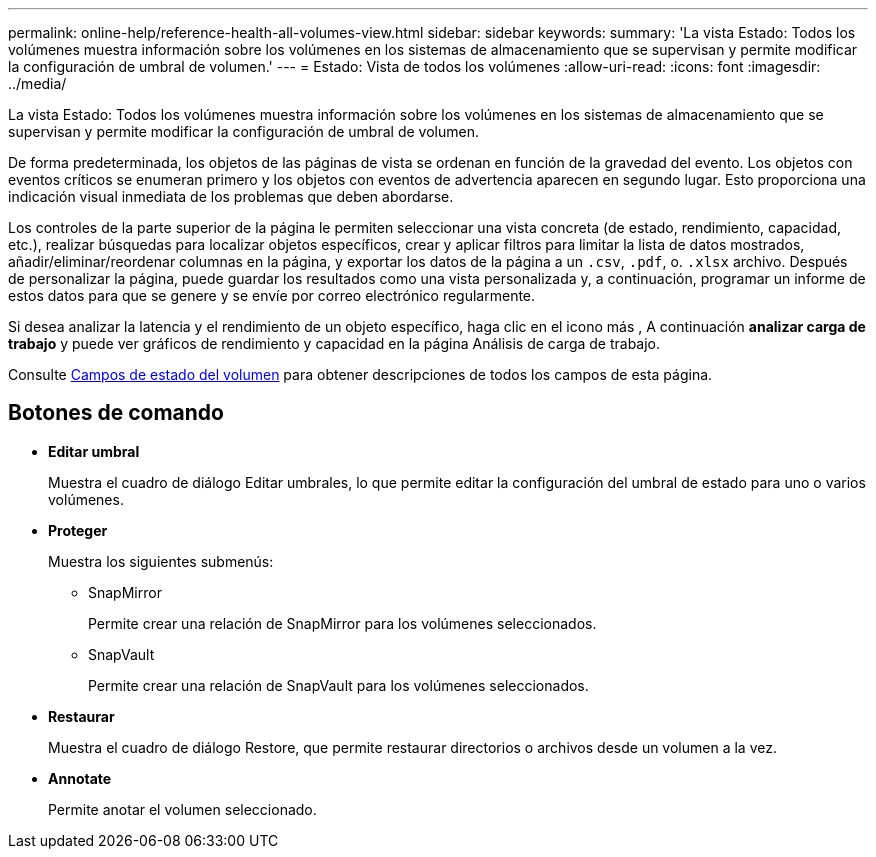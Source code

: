 ---
permalink: online-help/reference-health-all-volumes-view.html 
sidebar: sidebar 
keywords:  
summary: 'La vista Estado: Todos los volúmenes muestra información sobre los volúmenes en los sistemas de almacenamiento que se supervisan y permite modificar la configuración de umbral de volumen.' 
---
= Estado: Vista de todos los volúmenes
:allow-uri-read: 
:icons: font
:imagesdir: ../media/


[role="lead"]
La vista Estado: Todos los volúmenes muestra información sobre los volúmenes en los sistemas de almacenamiento que se supervisan y permite modificar la configuración de umbral de volumen.

De forma predeterminada, los objetos de las páginas de vista se ordenan en función de la gravedad del evento. Los objetos con eventos críticos se enumeran primero y los objetos con eventos de advertencia aparecen en segundo lugar. Esto proporciona una indicación visual inmediata de los problemas que deben abordarse.

Los controles de la parte superior de la página le permiten seleccionar una vista concreta (de estado, rendimiento, capacidad, etc.), realizar búsquedas para localizar objetos específicos, crear y aplicar filtros para limitar la lista de datos mostrados, añadir/eliminar/reordenar columnas en la página, y exportar los datos de la página a un `.csv`, `.pdf`, o. `.xlsx` archivo. Después de personalizar la página, puede guardar los resultados como una vista personalizada y, a continuación, programar un informe de estos datos para que se genere y se envíe por correo electrónico regularmente.

Si desea analizar la latencia y el rendimiento de un objeto específico, haga clic en el icono más image:../media/more-icon.gif[""], A continuación *analizar carga de trabajo* y puede ver gráficos de rendimiento y capacidad en la página Análisis de carga de trabajo.

Consulte xref:reference-volume-health-fields.adoc[Campos de estado del volumen] para obtener descripciones de todos los campos de esta página.



== Botones de comando

* *Editar umbral*
+
Muestra el cuadro de diálogo Editar umbrales, lo que permite editar la configuración del umbral de estado para uno o varios volúmenes.

* *Proteger*
+
Muestra los siguientes submenús:

+
** SnapMirror
+
Permite crear una relación de SnapMirror para los volúmenes seleccionados.

** SnapVault
+
Permite crear una relación de SnapVault para los volúmenes seleccionados.



* *Restaurar*
+
Muestra el cuadro de diálogo Restore, que permite restaurar directorios o archivos desde un volumen a la vez.

* *Annotate*
+
Permite anotar el volumen seleccionado.


